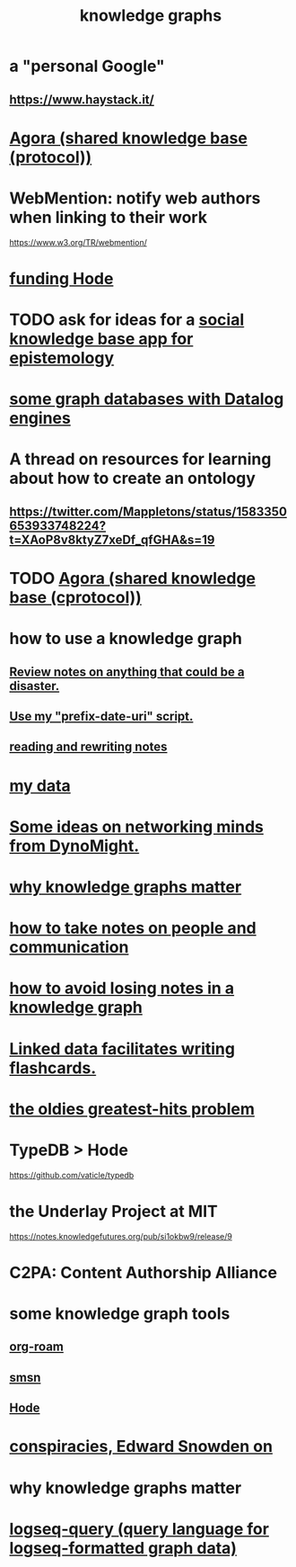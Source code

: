 :PROPERTIES:
:ID:       2ffe190d-718d-4f71-af97-5214ef091045
:ROAM_ALIASES: information epistemology ontology "organizing knowledge"
:END:
#+title: knowledge graphs
* a "personal Google"
** https://www.haystack.it/
* [[id:f9ee18e9-68f2-4f10-b10d-c91186b797e3][Agora (shared knowledge base (protocol))]]
* WebMention: notify web authors when linking to their work
  https://www.w3.org/TR/webmention/
* [[id:7863cf17-0940-4663-82b2-2a22b3878f1c][funding Hode]]
* TODO ask for ideas for a [[id:c48cbb26-cdf3-4109-b729-3abd58c2d4bc][social knowledge base app for epistemology]]
* [[id:25e13f6c-b134-4305-a4d5-327739dd7b8f][some graph databases with Datalog engines]]
* A thread on resources for learning about how to create an ontology
** https://twitter.com/Mappletons/status/1583350653933748224?t=XAoP8v8ktyZ7xeDf_qfGHA&s=19
* TODO [[id:f9ee18e9-68f2-4f10-b10d-c91186b797e3][Agora (shared knowledge base (cprotocol))]]
* how to use a knowledge graph
** [[id:15c15ae2-bb60-4f6e-9e6d-e9045f9c0132][Review notes on anything that could be a disaster.]]
** [[id:d283b6a3-205b-4a7c-9338-aa458f091691][Use my "prefix-date-uri" script.]]
** [[id:801dad54-f3a9-4b27-97f5-3e3ab3b6dbe5][reading and rewriting notes]]
* [[id:f5d81cd6-dcc9-414b-bf9b-2c7f4ca1cd29][my data]]
* [[id:4cb72658-2d91-4450-8bd5-54e04d3de051][Some ideas on networking minds from DynoMight.]]
* [[id:667bf4ea-d99d-41bb-98a9-368a86877e3e][why knowledge graphs matter]]
* [[id:30478629-506c-4acf-aec8-b74e977a2234][how to take notes on people and communication]]
* [[id:9e45ccd9-d6e0-4870-8f13-cc11135334d0][how to avoid losing notes in a knowledge graph]]
* [[id:14425786-4f89-4fc3-8bf7-9c31ccaba025][Linked data facilitates writing flashcards.]]
* [[id:eba0ce43-3fb2-4d95-89f2-f5d8cae6f20f][the oldies greatest-hits problem]]
* TypeDB > Hode
  https://github.com/vaticle/typedb
* the Underlay Project at MIT
  :PROPERTIES:
  :ID:       786ae678-e723-4c9f-b924-e54d7b3b1837
  :END:
  https://notes.knowledgefutures.org/pub/si1okbw9/release/9
* C2PA: Content Authorship Alliance
* some knowledge graph tools
** [[id:63f366e6-b768-4f3f-9093-a776f2b4e069][org-roam]]
** [[id:55dae027-0053-4557-ba7e-2a36ef679cb4][smsn]]
** [[id:d5a5a3ff-977a-405b-8660-264fb4e974a3][Hode]]
* [[id:7ba3aeee-378b-41b9-89ef-2658dc19b9ea][conspiracies, Edward Snowden on]]
* why knowledge graphs matter
* [[id:db1dbf70-abfa-4623-9216-69cfe0ed3c55][logseq-query (query language for logseq-formatted graph data)]]
